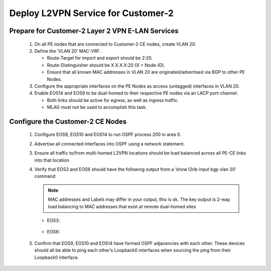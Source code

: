 Deploy L2VPN Service for Customer-2
=====================================================

   .. image:: ../../images/ratd_mesh_images/ratd_mesh_c2_l2vpn.png
      :align: center

=========================================================================
Prepare for Customer-2 Layer 2 VPN E-LAN Services
=========================================================================
   
   #. On all PE nodes that are connected to Customer-2 CE nodes, create VLAN 20.
   
   #. Define the ‘VLAN 20’ MAC-VRF.
   
      - Route-Target for import and export should be 2:20.
   
      - Route-Distinguisher should be X.X.X.X:20 (X = Node-ID).

      - Ensure that all known MAC addresses in VLAN 20 are originated/advertised via BGP to other PE Nodes.
   
   #. Configure the appropriate interfaces on the PE Nodes as access (untagged) interfaces in VLAN 20.
   
   #. Enable EOS14 and EOS9 to be dual-homed to their respective PE nodes via an LACP port-channel.
   
      - Both links should be active for egress, as well as ingress traffic.
   
      - MLAG must not be used to accomplish this task.

=========================================================================
Configure the Customer-2 CE Nodes
=========================================================================
 
   #. Configure EOS9, EOS10 and EOS14 to run OSPF process 200 in area 0.
 
   #. Advertise all connected interfaces into OSPF using a network statement.
 
   #. Ensure all traffic to/from multi-homed L2VPN locations should be load balanced across all PE-CE links into that location.
 
   #. Verify that EOS3 and EOS6 should have the following output from a ‘show l2rib input bgp vlan 20’ command:	
 
      ..	note::

         MAC addresses and Labels may differ in your output, this is ok. The key output is 2-way load balancing to MAC addresses that exist at remote dual-homed sites
 
      - EOS3:
 
         .. image:: ../../images/ratd_common_images/ratd_c2_l2vpn_mp_1.png
            :align: center   
      
      - EOS6:
      
         .. image:: ../../images/ratd_common_images/ratd_c2_l2vpn_mp_2.png
            :align: center

   #. Confirm that EOS9, EOS10 and EOS14 have formed OSPF adjacencies with each other. These devices should all be able to ping each other’s Loopback0 interfaces when sourcing the ping from their Loopback0 interface.